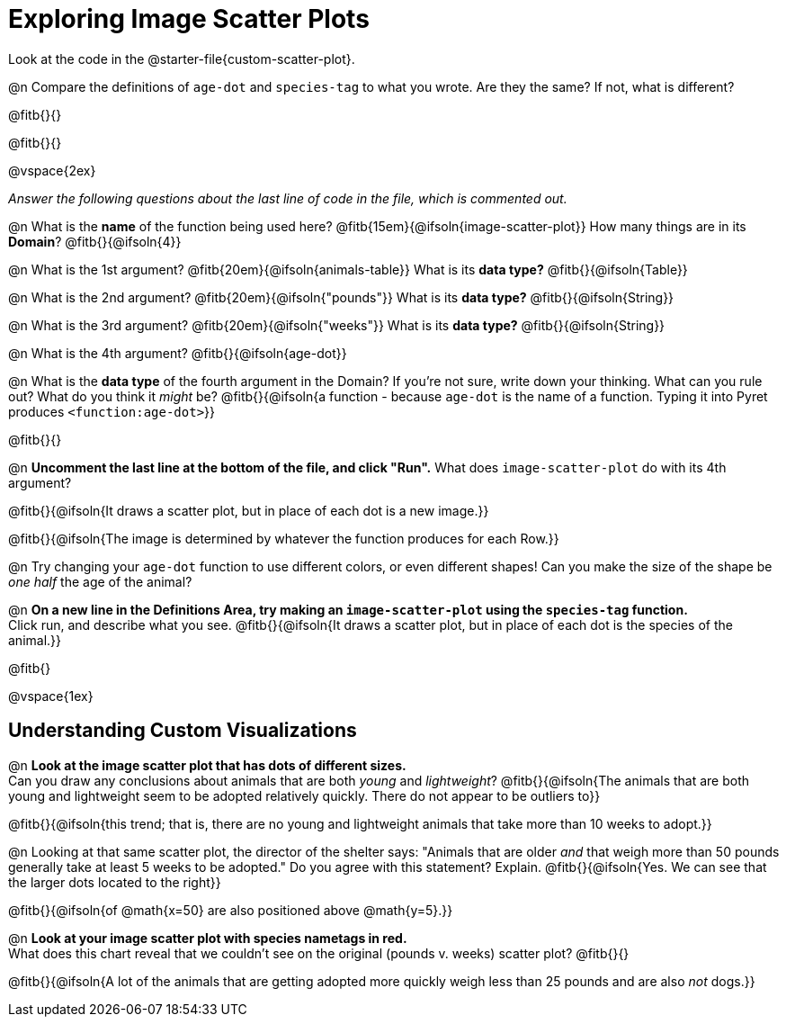 = Exploring Image Scatter Plots

[.linkInstructions]
Look at the code in the @starter-file{custom-scatter-plot}.

@n Compare the definitions of `age-dot` and `species-tag` to what you wrote. Are they the same? If not, what is different?

@fitb{}{}

@fitb{}{}

@vspace{2ex}

_Answer the following questions about the last line of code in the file, which is commented out._

@n What is the *name* of the function being used here? @fitb{15em}{@ifsoln{image-scatter-plot}}
 How many things are in its *Domain*? @fitb{}{@ifsoln{4}}

@n What is the 1st argument? @fitb{20em}{@ifsoln{animals-table}} What is its *data type?* @fitb{}{@ifsoln{Table}}

@n What is the 2nd argument? @fitb{20em}{@ifsoln{"pounds"}} What is its *data type?* @fitb{}{@ifsoln{String}}

@n What is the 3rd argument? @fitb{20em}{@ifsoln{"weeks"}} What is its *data type?* @fitb{}{@ifsoln{String}}

@n What is the 4th argument? @fitb{}{@ifsoln{age-dot}}

@n What is the *data type* of the fourth argument in the Domain? If you're not sure, write down your thinking. What can you rule out? What do you think it _might_ be? @fitb{}{@ifsoln{a function - because `age-dot` is the name of a function. Typing it into Pyret produces `<function:age-dot>`}}

@fitb{}{}

@n *Uncomment the last line at the bottom of the file, and click "Run".* What does `image-scatter-plot` do with its 4th argument?

@fitb{}{@ifsoln{It draws a scatter plot, but in place of each dot is a new image.}}

@fitb{}{@ifsoln{The image is determined by whatever the function produces for each Row.}}

@n Try changing your `age-dot` function to use different colors, or even different shapes! Can you make the size of the shape be _one half_ the age of the animal?

@n *On a new line in the Definitions Area, try making an `image-scatter-plot` using the `species-tag` function.* + 
Click run, and describe what you see. @fitb{}{@ifsoln{It draws a scatter plot, but in place of each dot is the species of the animal.}}

@fitb{}

@vspace{1ex}

== Understanding Custom Visualizations

@n *Look at the image scatter plot that has dots of different sizes.* +
Can you draw any conclusions about animals that are both _young_ and _lightweight_? @fitb{}{@ifsoln{The animals that are both young and lightweight seem to be adopted relatively quickly. There do not appear to be outliers to}}

@fitb{}{@ifsoln{this trend; that is, there are no young and lightweight animals that take more than 10 weeks to adopt.}}

@n Looking at that same scatter plot, the director of the shelter says: "Animals that are older _and_ that weigh more than 50 pounds generally take at least 5 weeks to be adopted." Do you agree with this statement? Explain.
@fitb{}{@ifsoln{Yes. We can see that the larger dots located to the right}}

@fitb{}{@ifsoln{of @math{x=50} are also positioned above @math{y=5}.}}

@n *Look at your image scatter plot with species nametags in red.* +
What does this chart reveal that we couldn't see on the original (pounds v. weeks) scatter plot? @fitb{}{}

@fitb{}{@ifsoln{A lot of the animals that are getting adopted more quickly weigh less than 25 pounds and are also _not_ dogs.}}
